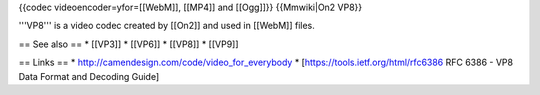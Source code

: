 {{codec videoencoder=yfor=[[WebM]], [[MP4]] and [[Ogg]]}} {{Mmwiki|On2
VP8}}

'''VP8''' is a video codec created by [[On2]] and used in [[WebM]]
files.

== See also == \* [[VP3]] \* [[VP6]] \* [[VP8]] \* [[VP9]]

== Links == \* http://camendesign.com/code/video_for_everybody \*
[https://tools.ietf.org/html/rfc6386 RFC 6386 - VP8 Data Format and
Decoding Guide]
